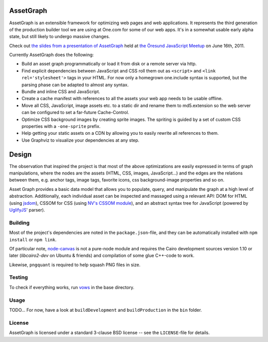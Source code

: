 AssetGraph
==========

AssetGraph is an extensible framework for optimizing web pages and web
applications. It represents the third generation of the production
builder tool we are using at One.com for some of our web apps. It's in
a somewhat usable early alpha state, but still likely to undergo
massive changes.

Check out `the slides from a presentation of AssetGraph
<http://gofish.dk/assetgraph.pdf>`_ held at `the Öresund JavaScript Meetup
<http://www.meetup.com/The-Oresund-JavaScript-Meetup/>`_ on June 16th,
2011.

Currently AssetGraph does the following:

* Build an asset graph programmatically or load it from disk or a
  remote server via http.
* Find explicit dependencies between JavaScript and CSS roll them out
  as ``<script>`` and ``<link rel='stylesheet'>`` tags in your
  HTML. For now only a homegrown one.include syntax is supported, but
  the parsing phase can be adapted to almost any syntax.
* Bundle and inline CSS and JavaScript.
* Create a cache manifest with references to all the assets your web
  app needs to be usable offline.
* Move all CSS, JavaScript, image assets etc. to a static dir and
  rename them to md5.extension so the web server can be configured to
  set a far-future Cache-Control.
* Optimize CSS background images by creating sprite images. The
  spriting is guided by a set of custom CSS properties with a
  ``-one-sprite`` prefix.
* Help getting your static assets on a CDN by allowing you to easily
  rewrite all references to them.
* Use Graphviz to visualize your dependencies at any step.

Design
======

The observation that inspired the project is that most of the above
optimizations are easily expressed in terms of graph manipulations,
where the nodes are the assets (HTML, CSS, images, JavaScript...) and
the edges are the relations between them, e.g. anchor tags, image
tags, favorite icons, css background-image properties and so on.

Asset Graph provides a basic data model that allows you to populate,
query, and manipulate the graph at a high level of
abstraction. Additionally, each individual asset can be inspected and
massaged using a relevant API: DOM for HTML (using `jsdom
<https://github.com/tmpvar/jsdom>`_), CSSOM for CSS (using `NV's CSSOM
module <https://github.com/NV/CSSOM>`_), and an abstract syntax tree
for JavaScript (powered by `UglifyJS
<https://github.com/mishoo/UglifyJS/>`_' parser).

Building
--------

Most of the project's dependencies are noted in the ``package.json``-file, and
they can be automatically installed with ``npm install`` or ``npm link``.

Of particular note, `node-canvas <https://github.com/learnboost/node-canvas>`_
is not a pure-node module and requires the Cairo development sources version
1.10 or later (`libcairo2-dev` on Ubuntu & friends) and compilation of some
glue C++-code to work.

Likewise, ``pngquant`` is required to help squash PNG files in size.

Testing
-------

To check if everything works, run `vows <http://vowsjs.org/>`_ in the base
directory.

Usage
-----

TODO... For now, have a look at ``buildDevelopment`` and
``buildProduction`` in the ``bin`` folder.

License
-------

AssetGraph is licensed under a standard 3-clause BSD license -- see the
``LICENSE``-file for details.

